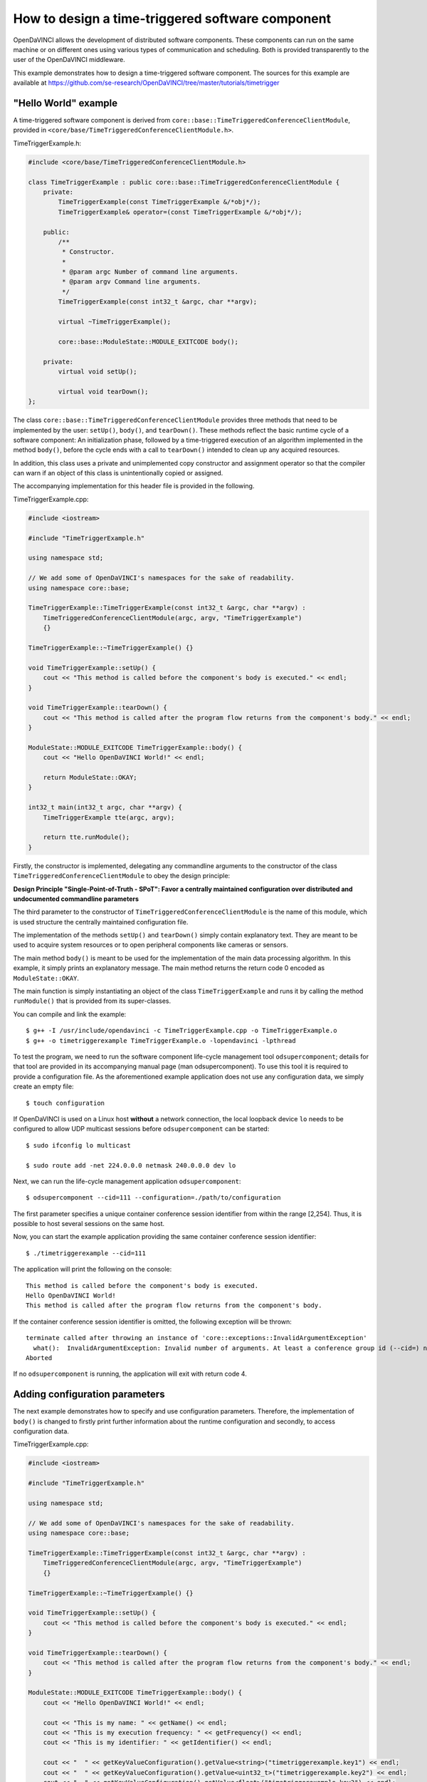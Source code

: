 How to design a time-triggered software component
^^^^^^^^^^^^^^^^^^^^^^^^^^^^^^^^^^^^^^^^^^^^^^^^^

OpenDaVINCI allows the development of distributed software components. These
components can run on the same machine or on different ones using various
types of communication and scheduling. Both is provided transparently to the
user of the OpenDaVINCI middleware.

This example demonstrates how to design a time-triggered software component.
The sources for this example are available at
https://github.com/se-research/OpenDaVINCI/tree/master/tutorials/timetrigger

"Hello World" example
"""""""""""""""""""""

A time-triggered software component is derived from ``core::base::TimeTriggeredConferenceClientModule``,
provided in ``<core/base/TimeTriggeredConferenceClientModule.h>``.

TimeTriggerExample.h:

.. code-block:: c++

    #include <core/base/TimeTriggeredConferenceClientModule.h>

    class TimeTriggerExample : public core::base::TimeTriggeredConferenceClientModule {
        private:
            TimeTriggerExample(const TimeTriggerExample &/*obj*/);
            TimeTriggerExample& operator=(const TimeTriggerExample &/*obj*/);

        public:
            /**
             * Constructor.
             *
             * @param argc Number of command line arguments.
             * @param argv Command line arguments.
             */
            TimeTriggerExample(const int32_t &argc, char **argv);

            virtual ~TimeTriggerExample();

            core::base::ModuleState::MODULE_EXITCODE body();

        private:
            virtual void setUp();

            virtual void tearDown();
    };

The class ``core::base::TimeTriggeredConferenceClientModule`` provides three methods
that need to be implemented by the user: ``setUp()``, ``body()``, and ``tearDown()``.
These methods reflect the basic runtime cycle of a software component: An initialization
phase, followed by a time-triggered execution of an algorithm implemented in the
method ``body()``, before the cycle ends with a call to ``tearDown()`` intended to
clean up any acquired resources.

In addition, this class uses a private and unimplemented copy constructor and
assignment operator so that the compiler can warn if an object of this class is
unintentionally copied or assigned.

The accompanying implementation for this header file is provided in the following.

TimeTriggerExample.cpp:

.. code-block:: c++

    #include <iostream>

    #include "TimeTriggerExample.h"

    using namespace std;

    // We add some of OpenDaVINCI's namespaces for the sake of readability.
    using namespace core::base;

    TimeTriggerExample::TimeTriggerExample(const int32_t &argc, char **argv) :
        TimeTriggeredConferenceClientModule(argc, argv, "TimeTriggerExample")
        {}

    TimeTriggerExample::~TimeTriggerExample() {}

    void TimeTriggerExample::setUp() {
        cout << "This method is called before the component's body is executed." << endl;
    }

    void TimeTriggerExample::tearDown() {
        cout << "This method is called after the program flow returns from the component's body." << endl;
    }

    ModuleState::MODULE_EXITCODE TimeTriggerExample::body() {
        cout << "Hello OpenDaVINCI World!" << endl;

        return ModuleState::OKAY;
    }

    int32_t main(int32_t argc, char **argv) {
        TimeTriggerExample tte(argc, argv);

        return tte.runModule();
    }

Firstly, the constructor is implemented, delegating any commandline arguments to the
constructor of the class ``TimeTriggeredConferenceClientModule`` to obey the design
principle:

**Design Principle "Single-Point-of-Truth - SPoT": Favor a centrally maintained
configuration over distributed and undocumented commandline parameters**

The third parameter to the constructor of ``TimeTriggeredConferenceClientModule``
is the name of this module, which is used structure the centrally maintained
configuration file.

The implementation of the methods ``setUp()`` and ``tearDown()`` simply contain
explanatory text. They are meant to be used to acquire system resources or to
open peripheral components like cameras or sensors.

The main method ``body()`` is meant to be used for the implementation of the main
data processing algorithm. In this example, it simply prints an explanatory message.
The main method returns the return code 0 encoded as ``ModuleState::OKAY``.

The main function is simply instantiating an object of the class ``TimeTriggerExample``
and runs it by calling the method ``runModule()`` that is provided from its
super-classes.

You can compile and link the example::

   $ g++ -I /usr/include/opendavinci -c TimeTriggerExample.cpp -o TimeTriggerExample.o
   $ g++ -o timetriggerexample TimeTriggerExample.o -lopendavinci -lpthread

To test the program, we need to run the software component life-cycle management
tool ``odsupercomponent``; details for that tool are provided in its accompanying
manual page (man odsupercomponent). To use this tool it is required to provide a
configuration file. As the aforementioned example application does not use any
configuration data, we simply create an empty file::

   $ touch configuration

If OpenDaVINCI is used on a Linux host **without** a network connection, the local
loopback device ``lo`` needs to be configured to allow UDP multicast sessions
before ``odsupercomponent`` can be started::

   $ sudo ifconfig lo multicast

   $ sudo route add -net 224.0.0.0 netmask 240.0.0.0 dev lo

Next, we can run the life-cycle management application ``odsupercomponent``::

   $ odsupercomponent --cid=111 --configuration=./path/to/configuration

The first parameter specifies a unique container conference session identifier
from within the range [2,254]. Thus, it is possible to host several sessions
on the same host.

Now, you can start the example application providing the same container
conference session identifier::

   $ ./timetriggerexample --cid=111

The application will print the following on the console::

   This method is called before the component's body is executed.
   Hello OpenDaVINCI World!
   This method is called after the program flow returns from the component's body.

If the container conference session identifier is omitted, the following exception
will be thrown::

   terminate called after throwing an instance of 'core::exceptions::InvalidArgumentException'
     what():  InvalidArgumentException: Invalid number of arguments. At least a conference group id (--cid=) needed. at /home/berger/GITHUB/Mini-Smart-Vehicles/sources/OpenDaVINCI-msv/libopendavinci/src/core/base/AbstractCIDModule.cpp: 53
   Aborted

If no ``odsupercomponent`` is running, the application will exit with return code 4.



Adding configuration parameters
"""""""""""""""""""""""""""""""

The next example demonstrates how to specify and use configuration parameters.
Therefore, the implementation of ``body()`` is changed to firstly print further
information about the runtime configuration and secondly, to access configuration
data.

TimeTriggerExample.cpp:

.. code-block:: c++

    #include <iostream>

    #include "TimeTriggerExample.h"

    using namespace std;

    // We add some of OpenDaVINCI's namespaces for the sake of readability.
    using namespace core::base;

    TimeTriggerExample::TimeTriggerExample(const int32_t &argc, char **argv) :
        TimeTriggeredConferenceClientModule(argc, argv, "TimeTriggerExample")
        {}

    TimeTriggerExample::~TimeTriggerExample() {}

    void TimeTriggerExample::setUp() {
        cout << "This method is called before the component's body is executed." << endl;
    }

    void TimeTriggerExample::tearDown() {
        cout << "This method is called after the program flow returns from the component's body." << endl;
    }

    ModuleState::MODULE_EXITCODE TimeTriggerExample::body() {
        cout << "Hello OpenDaVINCI World!" << endl;

        cout << "This is my name: " << getName() << endl;
        cout << "This is my execution frequency: " << getFrequency() << endl;
        cout << "This is my identifier: " << getIdentifier() << endl;

        cout << "  " << getKeyValueConfiguration().getValue<string>("timetriggerexample.key1") << endl;
        cout << "  " << getKeyValueConfiguration().getValue<uint32_t>("timetriggerexample.key2") << endl;
        cout << "  " << getKeyValueConfiguration().getValue<float>("timetriggerexample.key3") << endl;
        cout << "  " << getKeyValueConfiguration().getValue<string>("timetriggerexample.key4") << endl;

        return ModuleState::OKAY;
    }

    int32_t main(int32_t argc, char **argv) {
        TimeTriggerExample tte(argc, argv);

        return tte.runModule();
    }

The super-classes provide methods to get information about the runtime configuration
of a software component. ``getName()`` simply returns the name as specified to the
constructor ``TimeTriggeredConferenceClientModule``. ``getFrequency()`` returns the
execution frequency for the software component; its value can be adjusted by specifying
the commandline parameter ``--freq=`` to the software component. The last method
``getIdentifier()`` returns a unique identifier that can be specified at commandline
by using the parameter ``--id=`` to distinguish several instances of the same software
component; its use is shown for the configuration parameter ``timetriggerexample.key4``
below.

The configuration file is adjusted as follows as an example::

    # This is an example configuration file.
    timetriggerexample.key1 = value1
    timetriggerexample.key2 = 1234
    timetriggerexample.key3 = 42.32

    timetriggerexample.key4 = Default
    timetriggerexample:1.key4 = ValueForComponent1
    timetriggerexample:2.key4 = ValueForComponent2

This configuration file is parsed by ``odsupercomponent`` and used to provided
component-dependent subsets from this file. The general format is::

    <application name> . <key> [:<identifier>] = <value>

The application name is used to structure the content of the file; in this example,
``timetriggerexample`` specifies all parameters that are provided from ``odsupercomponent``
to our application. The application itself uses the template method
``getKeyValueConfiguration().getValue<T>(const string &key)`` to retrieve values
provided in the required data type. To access the numerical value for the second
key, the application would access the value as follows:

.. code-block:: c++

    uint32_t value = getKeyValueConfiguration().getValue<uint32_t>("timetriggerexample.key2");

The object handling the application-specific key-value-configuration is case-insensitive
regarding the keys; in any case, the application's name needs to precede a key's name.

In the configuration, a special section can be specified using the name ``global.`` preceding
a set of keys. All keys with this preceding name are provided to all applications and thus,
shared among them.

If the same software component needs to be used with different configuration parameters,
OpenDaVINCI offers the commandline parameter ``--id=`` so that different instances of the
same application can be distinguished in the configuration. In our example, the key named
``timetriggerexample.key4`` provides different values regarding the commandline parameters.
For example, if the application is started as follows::

    $ ./timetriggerexample --cid=111

the following request::

    cout << "  " << getKeyValueConfiguration().getValue<string>("timetriggerexample.key4") << endl;

would return the value ``Default``. If, in contrast, the application is started by specifying
the identifier 1::

    $ ./timetriggerexample --cid=111 --id=2

the request would the value ``ValueForComponent2``.



Adding time-based algorithm triggering
""""""""""""""""""""""""""""""""""""""

The next example demonstrates how to use frequency-based algorithm execution. Therefore,
the implementation of ``body()`` is changed to add a loop that is intended to be executed
until the module is stopped.

TimeTriggerExample.cpp:

.. code-block:: c++

    #include <iostream>

    #include "TimeTriggerExample.h"

    using namespace std;

    // We add some of OpenDaVINCI's namespaces for the sake of readability.
    using namespace core::base;

    TimeTriggerExample::TimeTriggerExample(const int32_t &argc, char **argv) :
        TimeTriggeredConferenceClientModule(argc, argv, "TimeTriggerExample")
        {}

    TimeTriggerExample::~TimeTriggerExample() {}

    void TimeTriggerExample::setUp() {
        cout << "This method is called before the component's body is executed." << endl;
    }

    void TimeTriggerExample::tearDown() {
        cout << "This method is called after the program flow returns from the component's body." << endl;
    }

    ModuleState::MODULE_EXITCODE TimeTriggerExample::body() {
        cout << "Hello OpenDaVINCI World!" << endl;

        cout << "This is my name: " << getName() << endl;
        cout << "This is my execution frequency: " << getFrequency() << endl;
        cout << "This is my identifier: " << getIdentifier() << endl;

        cout << "  " << getKeyValueConfiguration().getValue<string>("timetriggerexample.key1") << endl;
        cout << "  " << getKeyValueConfiguration().getValue<uint32_t>("timetriggerexample.key2") << endl;
        cout << "  " << getKeyValueConfiguration().getValue<float>("timetriggerexample.key3") << endl;
        cout << "  " << getKeyValueConfiguration().getValue<string>("timetriggerexample.key4") << endl;

	    while (getModuleStateAndWaitForRemainingTimeInTimeslice() == ModuleState::RUNNING) {
            cout << "Inside the main processing loop." << endl;
        }

        return ModuleState::OKAY;
    }

    int32_t main(int32_t argc, char **argv) {
        TimeTriggerExample tte(argc, argv);

        return tte.runModule();
    }

The method ``getModuleStateAndWaitForRemainingTimeInTimeslice()`` is provided from
the super-classes and enforces a specific runtime execution frequency. The frequency
can be specified by the commandline parameter ``--freq=`` in Hertz. For example, running
the program as follows::

    $ ./timetriggerexample --cid=111 --freq=2

would print ``Inside the main processing loop.`` two times per second. Thus, the method
``getModuleStateAndWaitForRemainingTimeInTimeslice()`` calculates how much time from the
current time slice has been consumed (in this case, 500ms would be available per time
slice) from the algorithm in the while-loop body, and would simply sleep for the rest of
the current time slice.

The program can be terminated by pressing Ctrl-C, which would result in setting the
module state to not running, leaving the while-loop body, and calling the method
``tearDown()``. Furthermore, stopping ``odsupercomponent`` would also result in
stopping automatically all dependent software components.



Real-time scheduling
""""""""""""""""""""

The standard Linux kernel can meet soft real-time requirements. For time-critical
algorithms requiring hard real-time, the Linux kernel with the CONFIG_PREEMPT_RT
configuration item enabled can be used. More information is available here:
https://rt.wiki.kernel.org/index.php/RT_PREEMPT_HOWTO.

To run an application with real-time prioritization, simply specify the parameter
``--realtime=`` from within the range [1,49] to enable real-time scheduling
transparently. In addition, you need to run the application with superuser
privileges to allow the configuration of the correct scheduling priority as follows::

    $ sudo ./timetriggerexample --cid=111 --freq=10 --realtime=20 --verbose=1

The output of the application would look like::

    Creating multicast UDP receiver at 225.0.0.111:12175.
    Creating multicast UDP receiver at 225.0.0.111:19751.
    (ClientModule) discovering supercomponent...
    (ClientModule) supercomponent found at IP: 10.0.2.15, Port: 19866, managedLevel: 0
    (ClientModule) connecting to supercomponent...
    (DMCP-ConnectionClient) sending configuration request...IP: 10.0.2.15, Port: 19866, managedLevel: 0
    (DMCP-Client) Received Configuration
    timetriggerexample.key1=value1
    timetriggerexample.key2=1234
    timetriggerexample.key3=42.32
    timetriggerexample.key4=Default

    (ClientModule) connecting to supercomponent...done - managed level: 0
    This method is called before the component's body is executed.
    Hello OpenDaVINCI World!
    This is my name: TimeTriggerExample
    This is my execution frequency: 10
    This is my identifier: 
      value1
      1234
      42.32
      Default
    Starting next cycle at 1437420074s/101149us.
    Inside the main processing loop.
    Starting next cycle at 1437420074s/201230us.
    Inside the main processing loop.
    Starting next cycle at 1437420074s/301194us.
    Inside the main processing loop.
    Starting next cycle at 1437420074s/400376us.
    Inside the main processing loop.
    Starting next cycle at 1437420074s/501003us.
    Inside the main processing loop.
    Starting next cycle at 1437420074s/601151us.
    Inside the main processing loop.
    Starting next cycle at 1437420074s/700427us.
    Inside the main processing loop.
    Starting next cycle at 1437420074s/800241us.
    Inside the main processing loop.
    Starting next cycle at 1437420074s/900387us.
    Inside the main processing loop.
    Starting next cycle at 1437420075s/209us.
    Inside the main processing loop.
    ...

Please observe that your implementation within the ``body()`` shall not allocate
further memory to avoid unexpected page faults resulting in a risk to miss deadlines.


